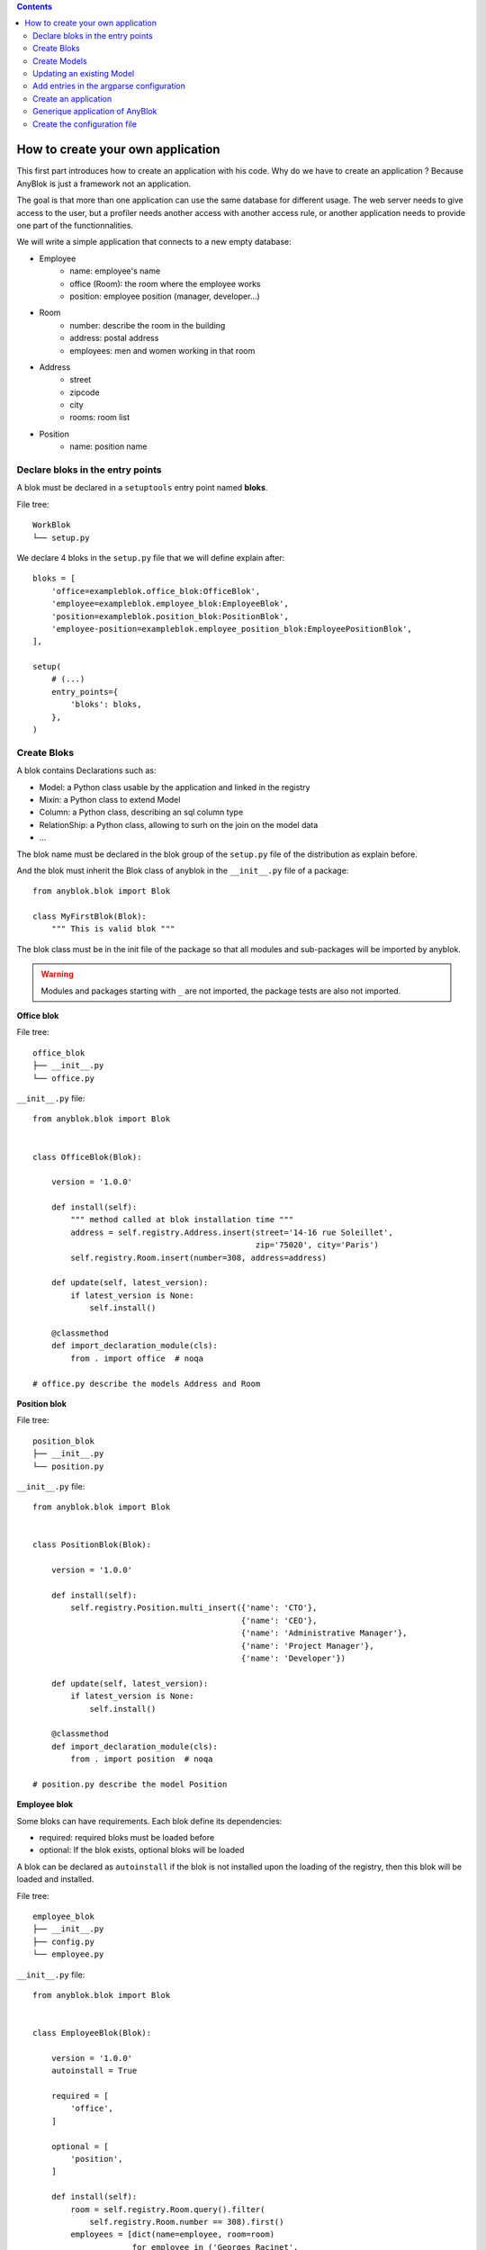 .. This file is a part of the AnyBlok project
..
..    Copyright (C) 2015 Jean-Sebastien SUZANNE <jssuzanne@anybox.fr>
..
.. This Source Code Form is subject to the terms of the Mozilla Public License,
.. v. 2.0. If a copy of the MPL was not distributed with this file,You can
.. obtain one at http://mozilla.org/MPL/2.0/.

.. contents::

How to create your own application
==================================

This first part introduces how to create an application with his code.
Why do we have to create an application ? Because AnyBlok is just a framework
not an application.

The goal is that more than one application can use the same database for different usage.
The web server needs to give access to the user, but a profiler needs another
access with another access rule, or another application needs to provide one part
of the functionnalities.

We will write a simple application that connects to a new empty database:

* Employee
    - name: employee's name
    - office (Room): the room where the employee works
    - position: employee position (manager, developer...)
* Room
    - number: describe the room in the building
    - address: postal address
    - employees: men and women working in that room
* Address
    - street
    - zipcode
    - city
    - rooms: room list
* Position
    - name: position name

Declare bloks in the entry points
---------------------------------

A blok must be declared in a ``setuptools`` entry point named **bloks**. 

File tree::

    WorkBlok
    └── setup.py


We declare 4 bloks in the ``setup.py`` file that we will define explain after::

    bloks = [
        'office=exampleblok.office_blok:OfficeBlok',
        'employee=exampleblok.employee_blok:EmployeeBlok',
        'position=exampleblok.position_blok:PositionBlok',
        'employee-position=exampleblok.employee_position_blok:EmployeePositionBlok',
    ],

    setup(
        # (...)
        entry_points={
            'bloks': bloks,
        },
    )

Create Bloks
------------

A blok contains Declarations such as:

* Model: a Python class usable by the application and linked in the registry
* Mixin: a Python class to extend Model
* Column: a Python class, describing an sql column type
* RelationShip: a Python class, allowing to surh on the join on the model data
* ...

The blok name must be declared in the blok group of the ``setup.py`` file of
the distribution as explain before.

And the blok must inherit the Blok class of anyblok in the ``__init__.py``
file of a package::

    from anyblok.blok import Blok

    class MyFirstBlok(Blok):
        """ This is valid blok """

The blok class must be in the init file of the package so that all modules and
sub-packages will be imported by anyblok.

.. warning::

    Modules and packages starting with ``_`` are not imported, the package tests
    are also not imported.


**Office blok**

File tree::

    office_blok
    ├── __init__.py
    └── office.py

``__init__.py`` file::

    from anyblok.blok import Blok


    class OfficeBlok(Blok):

        version = '1.0.0'

        def install(self):
            """ method called at blok installation time """
            address = self.registry.Address.insert(street='14-16 rue Soleillet',
                                                   zip='75020', city='Paris')
            self.registry.Room.insert(number=308, address=address)

        def update(self, latest_version):
            if latest_version is None:
                self.install()

        @classmethod
        def import_declaration_module(cls):
            from . import office  # noqa

    # office.py describe the models Address and Room

**Position blok**

File tree::

    position_blok
    ├── __init__.py
    └── position.py

``__init__.py`` file::

    from anyblok.blok import Blok


    class PositionBlok(Blok):

        version = '1.0.0'

        def install(self):
            self.registry.Position.multi_insert({'name': 'CTO'},
                                                {'name': 'CEO'},
                                                {'name': 'Administrative Manager'},
                                                {'name': 'Project Manager'},
                                                {'name': 'Developer'})

        def update(self, latest_version):
            if latest_version is None:
                self.install()

        @classmethod
        def import_declaration_module(cls):
            from . import position  # noqa

    # position.py describe the model Position

**Employee blok**

Some bloks can have requirements. Each blok define its dependencies:

* required: required bloks must be loaded before
* optional: If the blok exists, optional bloks will be loaded

A blok can be declared as ``autoinstall`` if the blok is not installed upon the loading
of the registry, then this blok will be loaded and installed.

File tree::

    employee_blok
    ├── __init__.py
    ├── config.py
    └── employee.py

``__init__.py`` file::

    from anyblok.blok import Blok


    class EmployeeBlok(Blok):

        version = '1.0.0'
        autoinstall = True

        required = [
            'office',
        ]

        optional = [
            'position',
        ]

        def install(self):
            room = self.registry.Room.query().filter(
                self.registry.Room.number == 308).first()
            employees = [dict(name=employee, room=room)
                         for employee in ('Georges Racinet',
                                          'Christophe Combelles',
                                          'Sandrine Chaufournais',
                                          'Pierre Verkest',
                                          'Franck Bret',
                                          "Simon André",
                                          'Florent Jouatte',
                                          'Clovis Nzouendjou',
                                          u"Jean-Sébastien Suzanne")]
            self.registry.Employee.multi_insert(*employees)

        def update(self, latest_version):
            if latest_version is None:
                self.install()

        @classmethod
        def import_declaration_module(cls):
            from . import config  # noqa
            from . import employee  # noqa

    # employee.py describe the model Employee

**EmployeePosition blok**:

Some bloks can be installed when other bloks are installed, they are
called conditional bloks.

File tree::

    employee_position_blok
    ├── __init__.py
    └── employee.py

``__init__.py`` file::

    from anyblok.blok import Blok


    class EmployeePositionBlok(Blok):

        version = '1.0.0'
        priority = 200

        conditional = [
            'employee',
            'position',
        ]

        def install(self):
            Employee = self.registry.Employee

            position_by_employee = {
                'Georges Racinet': 'CTO',
                'Christophe Combelles': 'CEO',
                'Sandrine Chaufournais': u"Administrative Manager",
                'Pierre Verkest': 'Project Manager',
                'Franck Bret': 'Project Manager',
                u"Simon André": 'Developer',
                'Florent Jouatte': 'Developer',
                'Clovis Nzouendjou': 'Developer',
                u"Jean-Sébastien Suzanne": 'Developer',
            }

            for employee, position in position_by_employee.items():
                Employee.query().filter(Employee.name == employee).update({
                    'position_name': position})

        def update(self, latest_version):
            if latest_version is None:
                self.install()

        @classmethod
        def import_declaration_module(cls):
            from . import employee  # noqa

.. warning::
    There are no strong dependencies between conditional blok and bloks,
    so the priority number of the conditional blok must be bigger than bloks
    defined in the `conditional` list. Bloks are loaded by dependencies
    and priorities so a blok with small dependency/priority will be loaded before a blok with
    an higher dependency/priority.

Create Models
-------------

The Model must be added under the Model node of the declaration with the
class decorator ``Declarations.register``::

    from anyblok import Declarations

    @Declarations.register(Declarations.Model)
    class AAnyBlokModel:
        """ The first Model of our application """


There are two types of Model:

* SQL: Create a table in the database (inherit SqlBase and Base)
* Non SQL: No table but the model exists in the registry and can be used (inherits Base).

SqlBase and Base are core models. Directly calling them is not allowed.
But they are inheritable and each subclass is propagated to all the anyblok
models. This example uses ``insert`` and ``multi_insert`` added by the
``anyblok-core`` blok.

An SQL model can define columns::

    from anyblok import Declarations
    register = Declarations.register
    Model = Declarations.Model
    String = Declarations.Column.String


    @register(Model)
    class ASQLModel:

        acolumn = String(label="The first column", primary_key=True)

.. warning::
    Any SQL Model must have a primary key composed with one or more columns.

.. warning::
    The table name depends on the registry tree. Here the table is ``asqlmodel``.
    If a new model is defined under ASQLModel (example UnderModel:
    ``asqlcolumn_undermodel``), the registry model will be stored
    as Model.ASQLModel.UnderModel

**office_blok.office**::

    from anyblok import Declarations
    register = Declarations.register
    Model = Declarations.Model
    Integer = Declarations.Column.Integer
    String = Declarations.Column.String
    Many2One = Declarations.RelationShip.Many2One


    @register(Model)
    class Address:

        id = Integer(label="Identifier", primary_key=True)
        street = String(label="Street", nullable=False)
        zip = String(label="Zip", nullable=False)
        city = String(label="City", nullable=False)

        def __str__(self):
            return "%s %s %s" % (self.street, self.zip, self.city)


    @register(Model)
    class Room:

        id = Integer(label="Identifier", primary_key=True)
        number = Integer(label="Number of the room", nullable=False)
        address = Many2One(label="Address", model=Model.Address, nullable=False,
                           one2many="rooms")

        def __str__(self):
            return "Room %d at %s" % (self.number, self.address)

The relationships can also define the opposite relation. Here the ``address`` Many2One relation
also declares the ``room`` One2Many relation on the Address Model

A Many2One or One2One relationship must have an existing column.
The ``column_name`` attribute allows to choose the linked column, if this
attribute is missing then the value is "'model.table'.'remote_column'"
If the linked column does not exist, the relationship creates the
column with the same type as the remote_column.

**position_blok.position**::

    from anyblok import Declarations
    register = Declarations.register
    Model = Declarations.Model
    String = Declarations.Column.String


    @register(Model)
    class Position:

        name = String(label="Position", primary_key=True)

        def __str__(self):
            return self.name

**employee_blok.employee**::

    from anyblok import Declarations
    register = Declarations.register
    Model = Declarations.Model
    String = Declarations.Column.String
    Many2One = Declarations.RelationShip.Many2One


    @register(Model)
    class Employee:

        name = String(label="Number of the room", primary_key=True)
        room = Many2One(label="Office", model=Model.Room, one2many="employees")

        def __str__(self):
            return "%s in %s" % (self.name, self.room)


Updating an existing Model
--------------------------

If you create 2 models with the same declaration position and the same name, the
second model will subclass the first model. The two models will be merged to
get the real model

**employee_position_blok.employee**::

    from anyblok import Declarations
    register = Declarations.register
    Model = Declarations.Model
    Many2One = Declarations.RelationShip.Many2One


    @register(Model)
    class Employee:

        position = Many2One(label="Position", model=Model.Position, nullable=False)

        def __str__(self):
            res = super(Employee, self).__str__()
            return "%s (%s)" % (res, self.position)


Add entries in the argparse configuration
-----------------------------------------

Some applications may require options. Options are grouped by
category. And the application chooses the option category to display.

**employee_blok.config

    from anyblok.config import Configuration


    @Configuration.add('message', label="This is the group message")
    def add_interpreter(parser, configuration):
        parser.add_argument('--message-before', dest='message_before')
        parser.add_argument('--message-after', dest='message_after')


Create an application
---------------------

The application can be a simple script or a setuptools script. For a setuptools
script, add this in the ``setup.py``::

    setup(
        ...
        entry_points={
            'console_scripts': ['exampleblok=exampleblok.scripts:exampleblok'],
            'WorkBlok': WorkBlok,
        },
    )

The script must display:

* the provided ``message_before``
* the lists of the employee by address and by room
* the provided ``message_after``

**scripts.py**::

    import anyblok
    from logging import getLogger
    from anyblok.config import Configuration

    logger = getLogger(__name__)


    def exampleblok():
        # Initialise the application, with a name and a version number
        # select the groupe of options to display
        # return a registry if the database are selected
        registry = anyblok.start(
            'Example Blok', '1.0', 
            argparse_groups=['config', 'database', 'message'])

        if not registry:
            return

        message_before = Configuration.get('message_before')
        message_after = Configuration.get('message_after')

        if message_before:
            logger.info(message_before)

        for address in registry.Address.query().all():
            for room in address.rooms:
                for employee in room.employees:
                    logger.info(employee)

        if message_after:
            logger.info(message_after)


**Display the help of your application**::

    jssuzanne:anyblok jssuzanne$ ./bin/exampleblok -h
    usage: exampleblok [-h] [-c CONFIGFILE] [--message-before MESSAGE_BEFORE]
                       [--message-after MESSAGE_AFTER] [--db_name DBNAME]
                       [--db_drivername DBDRIVERNAME] [--db_username DBUSERNAME]
                       [--db_password DBPASSWORD] [--db_host DBHOST]
                       [--db_port DBPORT]

    Example Blok - 1.0

    optional arguments:
        -h, --help            show this help message and exit
        -c CONFIGFILE         Relative path of the config file

    This is the 'message' group:
        --message-before MESSAGE_BEFORE
        --message-after MESSAGE_AFTER

    Database:
        --db_name DBNAME      Name of the database
        --db_drivername DBDRIVERNAME
                              the name of the database backend. This name will
                              correspond to a module in sqlalchemy/databases or a
                              third party plug-in
        --db_username DBUSERNAME
    The user name
        --db_password DBPASSWORD
    database password
        --db_host DBHOST      The name of the host
        --db_port DBPORT      The port number

**Create an empty database and call the script**::

    jssuzanne:anyblok jssuzanne$ createdb anyblok
    jssuzanne:anyblok jssuzanne$ ./bin/exampleblok -c anyblok.cfg --message-before "Get the employee ..." --message-after "End ..."
    2014-1129 10:54:27 INFO - anyblok:root - Registry.load
    2014-1129 10:54:27 INFO - anyblok:anyblok.registry - Blok 'anyblok-core' loaded
    2014-1129 10:54:27 INFO - anyblok:anyblok.registry - Assemble 'Model' entry
    2014-1129 10:54:27 INFO - anyblok:alembic.migration - Context impl PostgresqlImpl.
    2014-1129 10:54:27 INFO - anyblok:alembic.migration - Will assume transactional DDL.
    2014-1129 10:54:27 INFO - anyblok:alembic.ddl.postgresql - Detected sequence named 'system_cache_id_seq' as owned by integer column 'system_cache(id)', assuming SERIAL and omitting
    2014-1129 10:54:27 INFO - anyblok:anyblok.registry - Initialize 'Model' entry
    2014-1129 10:54:27 INFO - anyblok:anyblok.bloks.anyblok_core.declarations.system.blok - Install the blok 'anyblok-core'
    2014-1129 10:54:27 INFO - anyblok:root - Registry.reload
    2014-1129 10:54:27 INFO - anyblok:root - Registry.load
    2014-1129 10:54:27 INFO - anyblok:anyblok.registry - Blok 'anyblok-core' loaded
    2014-1129 10:54:27 INFO - anyblok:anyblok.registry - Blok 'office' loaded
    2014-1129 10:54:27 INFO - anyblok:anyblok.registry - Assemble 'Model' entry
    2014-1129 10:54:27 INFO - anyblok:alembic.migration - Context impl PostgresqlImpl.
    2014-1129 10:54:27 INFO - anyblok:alembic.migration - Will assume transactional DDL.
    2014-1129 10:54:27 INFO - anyblok:alembic.ddl.postgresql - Detected sequence named 'address_id_seq' as owned by integer column 'address(id)', assuming SERIAL and omitting
    2014-1129 10:54:27 INFO - anyblok:alembic.ddl.postgresql - Detected sequence named 'system_cache_id_seq' as owned by integer column 'system_cache(id)', assuming SERIAL and omitting
    2014-1129 10:54:27 INFO - anyblok:alembic.ddl.postgresql - Detected sequence named 'room_id_seq' as owned by integer column 'room(id)', assuming SERIAL and omitting
    2014-1129 10:54:27 INFO - anyblok:anyblok.registry - Initialize 'Model' entry
    2014-1129 10:54:28 INFO - anyblok:anyblok.bloks.anyblok_core.declarations.system.blok - Install the blok 'office'
    2014-1129 10:54:28 INFO - anyblok:root - Registry.reload
    2014-1129 10:54:28 INFO - anyblok:root - Registry.load
    2014-1129 10:54:28 INFO - anyblok:anyblok.registry - Blok 'anyblok-core' loaded
    2014-1129 10:54:28 INFO - anyblok:anyblok.registry - Blok 'office' loaded
    2014-1129 10:54:28 INFO - anyblok:anyblok.registry - Blok 'position' loaded
    2014-1129 10:54:28 INFO - anyblok:anyblok.registry - Assemble 'Model' entry
    2014-1129 10:54:28 INFO - anyblok:alembic.migration - Context impl PostgresqlImpl.
    2014-1129 10:54:28 INFO - anyblok:alembic.migration - Will assume transactional DDL.
    2014-1129 10:54:28 INFO - anyblok:alembic.ddl.postgresql - Detected sequence named 'address_id_seq' as owned by integer column 'address(id)', assuming SERIAL and omitting
    2014-1129 10:54:28 INFO - anyblok:alembic.ddl.postgresql - Detected sequence named 'system_cache_id_seq' as owned by integer column 'system_cache(id)', assuming SERIAL and omitting
    2014-1129 10:54:28 INFO - anyblok:alembic.ddl.postgresql - Detected sequence named 'room_id_seq' as owned by integer column 'room(id)', assuming SERIAL and omitting
    2014-1129 10:54:28 INFO - anyblok:anyblok.registry - Initialize 'Model' entry
    2014-1129 10:54:28 INFO - anyblok:anyblok.bloks.anyblok_core.declarations.system.blok - Install the blok 'position'
    2014-1129 10:54:28 INFO - anyblok:root - Registry.reload
    2014-1129 10:54:28 INFO - anyblok:root - Registry.load
    2014-1129 10:54:28 INFO - anyblok:anyblok.registry - Blok 'anyblok-core' loaded
    2014-1129 10:54:28 INFO - anyblok:anyblok.registry - Blok 'office' loaded
    2014-1129 10:54:28 INFO - anyblok:anyblok.registry - Blok 'position' loaded
    2014-1129 10:54:28 INFO - anyblok:anyblok.registry - Blok 'employee' loaded
    2014-1129 10:54:28 INFO - anyblok:anyblok.registry - Assemble 'Model' entry
    2014-1129 10:54:28 INFO - anyblok:alembic.migration - Context impl PostgresqlImpl.
    2014-1129 10:54:28 INFO - anyblok:alembic.migration - Will assume transactional DDL.
    2014-1129 10:54:28 INFO - anyblok:alembic.ddl.postgresql - Detected sequence named 'system_cache_id_seq' as owned by integer column 'system_cache(id)', assuming SERIAL and omitting
    2014-1129 10:54:28 INFO - anyblok:anyblok.registry - Initialize 'Model' entry
    2014-1129 10:54:29 INFO - anyblok:anyblok.bloks.anyblok_core.declarations.system.blok - Install the blok 'employee'
    2014-1129 10:54:29 INFO - anyblok:root - Registry.reload
    2014-1129 10:54:29 INFO - anyblok:root - Registry.load
    2014-1129 10:54:29 INFO - anyblok:anyblok.registry - Blok 'anyblok-core' loaded
    2014-1129 10:54:29 INFO - anyblok:anyblok.registry - Blok 'office' loaded
    2014-1129 10:54:29 INFO - anyblok:anyblok.registry - Blok 'position' loaded
    2014-1129 10:54:29 INFO - anyblok:anyblok.registry - Blok 'employee' loaded
    2014-1129 10:54:29 INFO - anyblok:anyblok.registry - Blok 'employee-position' loaded
    2014-1129 10:54:29 INFO - anyblok:anyblok.registry - Assemble 'Model' entry
    2014-1129 10:54:29 INFO - anyblok:alembic.migration - Context impl PostgresqlImpl.
    2014-1129 10:54:29 INFO - anyblok:alembic.migration - Will assume transactional DDL.
    2014-1129 10:54:29 INFO - anyblok:alembic.ddl.postgresql - Detected sequence named 'system_cache_id_seq' as owned by integer column 'system_cache(id)', assuming SERIAL and omitting
    2014-1129 10:54:29 INFO - anyblok:alembic.autogenerate.compare - Detected added column 'employee.position_name'
    2014-1129 10:54:29 WARNING - anyblok:anyblok.migration - (IntegrityError) column "position_name" contains null values
    'ALTER TABLE employee ALTER COLUMN position_name SET NOT NULL' {}
    2014-1129 10:54:29 INFO - anyblok:anyblok.registry - Initialize 'Model' entry
    2014-1129 10:54:29 INFO - anyblok:anyblok.bloks.anyblok_core.declarations.system.blok - Install the blok 'employee-position'
    2014-1129 10:54:30 INFO - anyblok:anyblok.bloks.anyblok_core.declarations.system.blok - Load the blok 'anyblok-core'
    2014-1129 10:54:30 INFO - anyblok:anyblok.bloks.anyblok_core.declarations.system.blok - Load the blok 'office'
    2014-1129 10:54:30 INFO - anyblok:anyblok.bloks.anyblok_core.declarations.system.blok - Load the blok 'position'
    2014-1129 10:54:30 INFO - anyblok:anyblok.bloks.anyblok_core.declarations.system.blok - Load the blok 'employee'
    2014-1129 10:54:30 INFO - anyblok:anyblok.bloks.anyblok_core.declarations.system.blok - Load the blok 'employee-position'
    2014-1129 10:54:30 INFO - anyblok:exampleblok.scripts - Get the employee ...
    2014-1129 10:54:30 INFO - anyblok:exampleblok.scripts - Sandrine Chaufournais in Room 308 at 14-16 rue Soleillet 75020 Paris (Administrative Manager)
    2014-1129 10:54:30 INFO - anyblok:exampleblok.scripts - Christophe Combelles in Room 308 at 14-16 rue Soleillet 75020 Paris (CEO)
    2014-1129 10:54:30 INFO - anyblok:exampleblok.scripts - Clovis Nzouendjou in Room 308 at 14-16 rue Soleillet 75020 Paris (Developer)
    2014-1129 10:54:30 INFO - anyblok:exampleblok.scripts - Florent Jouatte in Room 308 at 14-16 rue Soleillet 75020 Paris (Developer)
    2014-1129 10:54:30 INFO - anyblok:exampleblok.scripts - Simon André in Room 308 at 14-16 rue Soleillet 75020 Paris (Developer)
    2014-1129 10:54:30 INFO - anyblok:exampleblok.scripts - Jean-Sébastien Suzanne in Room 308 at 14-16 rue Soleillet 75020 Paris (Developer)
    2014-1129 10:54:30 INFO - anyblok:exampleblok.scripts - Georges Racinet in Room 308 at 14-16 rue Soleillet 75020 Paris (CTO)
    2014-1129 10:54:30 INFO - anyblok:exampleblok.scripts - Pierre Verkest in Room 308 at 14-16 rue Soleillet 75020 Paris (Project Manager)
    2014-1129 10:54:30 INFO - anyblok:exampleblok.scripts - Franck Bret in Room 308 at 14-16 rue Soleillet 75020 Paris (Project Manager)
    2014-1129 10:54:30 INFO - anyblok:exampleblok.scripts - End ...


The registry is loaded twice:

* The first load installs the bloks ``anyblok-core``, ``office``, ``position`` and ``employee``
* The second load installs the conditional blok ``employee-position`` and runs a migration to add the field ``employee_name``

**Call the script again**::

    jssuzanne:anyblok jssuzanne$ ./bin/exampleblok -c anyblok.cfg --message-before "Get the employee ..." --message-after "End ..."
    2014-1129 10:57:52 INFO - anyblok:root - Registry.load
    2014-1129 10:57:52 INFO - anyblok:anyblok.registry - Blok 'anyblok-core' loaded
    2014-1129 10:57:52 INFO - anyblok:anyblok.registry - Blok 'office' loaded
    2014-1129 10:57:52 INFO - anyblok:anyblok.registry - Blok 'position' loaded
    2014-1129 10:57:52 INFO - anyblok:anyblok.registry - Blok 'employee' loaded
    2014-1129 10:57:52 INFO - anyblok:anyblok.registry - Blok 'employee-position' loaded
    2014-1129 10:57:52 INFO - anyblok:anyblok.registry - Assemble 'Model' entry
    2014-1129 10:57:52 INFO - anyblok:alembic.migration - Context impl PostgresqlImpl.
    2014-1129 10:57:52 INFO - anyblok:alembic.migration - Will assume transactional DDL.
    2014-1129 10:57:52 INFO - anyblok:alembic.ddl.postgresql - Detected sequence named 'system_cache_id_seq' as owned by integer column 'system_cache(id)', assuming SERIAL and omitting
    2014-1129 10:57:52 INFO - anyblok:alembic.autogenerate.compare - Detected NOT NULL on column 'employee.position_name'
    2014-1129 10:57:52 INFO - anyblok:anyblok.registry - Initialize 'Model' entry
    2014-1129 10:57:52 INFO - anyblok:anyblok.bloks.anyblok_core.declarations.system.blok - Load the blok 'anyblok-core'
    2014-1129 10:57:52 INFO - anyblok:anyblok.bloks.anyblok_core.declarations.system.blok - Load the blok 'office'
    2014-1129 10:57:52 INFO - anyblok:anyblok.bloks.anyblok_core.declarations.system.blok - Load the blok 'position'
    2014-1129 10:57:52 INFO - anyblok:anyblok.bloks.anyblok_core.declarations.system.blok - Load the blok 'employee'
    2014-1129 10:57:52 INFO - anyblok:anyblok.bloks.anyblok_core.declarations.system.blok - Load the blok 'employee-position'
    2014-1129 10:57:52 INFO - anyblok:exampleblok.scripts - Get the employee ...
    2014-1129 10:57:52 INFO - anyblok:exampleblok.scripts - Sandrine Chaufournais in Room 308 at 14-16 rue Soleillet 75020 Paris (Administrative Manager)
    2014-1129 10:57:52 INFO - anyblok:exampleblok.scripts - Christophe Combelles in Room 308 at 14-16 rue Soleillet 75020 Paris (CEO)
    2014-1129 10:57:52 INFO - anyblok:exampleblok.scripts - Clovis Nzouendjou in Room 308 at 14-16 rue Soleillet 75020 Paris (Developer)
    2014-1129 10:57:52 INFO - anyblok:exampleblok.scripts - Florent Jouatte in Room 308 at 14-16 rue Soleillet 75020 Paris (Developer)
    2014-1129 10:57:52 INFO - anyblok:exampleblok.scripts - Simon André in Room 308 at 14-16 rue Soleillet 75020 Paris (Developer)
    2014-1129 10:57:52 INFO - anyblok:exampleblok.scripts - Jean-Sébastien Suzanne in Room 308 at 14-16 rue Soleillet 75020 Paris (Developer)
    2014-1129 10:57:52 INFO - anyblok:exampleblok.scripts - Georges Racinet in Room 308 at 14-16 rue Soleillet 75020 Paris (CTO)
    2014-1129 10:57:52 INFO - anyblok:exampleblok.scripts - Pierre Verkest in Room 308 at 14-16 rue Soleillet 75020 Paris (Project Manager)
    2014-1129 10:57:52 INFO - anyblok:exampleblok.scripts - Franck Bret in Room 308 at 14-16 rue Soleillet 75020 Paris (Project Manager)
    2014-1129 10:57:52 INFO - anyblok:exampleblok.scripts - End ...

The registry is loaded only once, because the bloks are already installed


Generique application of AnyBlok
--------------------------------

Anyblok provides some console script to help :

* anyblok_createdb
* anyblok_updatedb
* anyblok_interpreter
  .. note::

      if IPython is in the sys.modules then the interpreter is an IPython interpreter

* anyblok_nose (nose test)

TODO: I know it's not a setuptools documentation but it could be kind to show
a complete minimalist exampe of `setup.py` with requires (to anyblok).
We could also display the full tree from root

A direct link to download the full working example.

Create the configuration file
-----------------------------

The configuration file allow to load all the initialisation variable::

    [AnyBlok]
    key = value

The logging configuration are also loaded, see `logging configuration file format
<https://docs.python.org/3/library/logging.config.html#configuration-file-format>`_::

    loggers]
    keys=root,anyblok
    
    [handlers]
    keys=consoleHandler
    
    [formatters]
    keys=consoleFormatter
    
    [logger_root]
    level=INFO
    handlers=consoleHandler
    
    [logger_anyblok]
    level=INFO
    handlers=consoleHandler
    qualname=anyblok
    propagate=1
    
    [handler_consoleHandler]
    class=StreamHandler
    level=INFO
    formatter=consoleFormatter
    args=(sys.stdout,)
    
    [formatter_consoleFormatter]
    class=anyblok.logging.consoleFormatter
    format=%(database)s:%(levelname)s - %(message)s
    datefmt=
